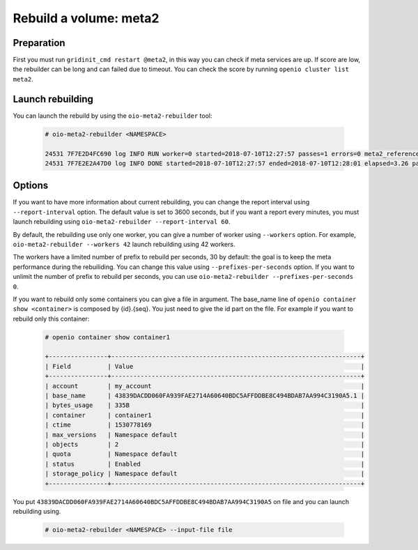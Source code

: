 =======================
Rebuild a volume: meta2
=======================

Preparation
~~~~~~~~~~~
First you must run ``gridinit_cmd restart @meta2``, in this way you can check if meta services are up.
If score are low, the rebuilder can be long and can failed due to timeout.
You can check the score by running ``openio cluster list meta2``.

Launch rebuilding
~~~~~~~~~~~~~~~~~

You can  launch the rebuild by using the ``oio-meta2-rebuilder`` tool:

  .. code-block:: console

    # oio-meta2-rebuilder <NAMESPACE>

    24531 7F7E2D4FC690 log INFO RUN worker=0 started=2018-07-10T12:27:57 passes=1 errors=0 meta2_references=1 250.44/s waiting_time=0.00 rebuilder_time=0.00 total_time=0.00 (rebuilder: 100.00%)
    24531 7F7E2E2A47D0 log INFO DONE started=2018-07-10T12:27:57 ended=2018-07-10T12:28:01 elapsed=3.26 passes=99 errors=0 meta2_references=100 30.66/s waiting_time=1.89 rebuilder_time=1.36 (rebuilder: 100.00%)

Options
~~~~~~~

If you want to have more information about current rebuilding, you can change the report interval using ``--report-interval`` option.
The default value is set to 3600 seconds, but if you want a report every minutes, you must launch rebuilding using ``oio-meta2-rebuilder --report-interval 60``.

By default, the rebuilding use only one worker, you can give a number of worker using ``--workers`` option.
For example, ``oio-meta2-rebuilder --workers 42`` launch rebuilding using 42 workers.

The workers have a limited number of prefix to rebuild per seconds, 30 by default: the goal is to keep the meta performance during the rebuiliding.
You can change this value using ``--prefixes-per-seconds`` option. If you want to unlimit the number of prefix to rebuild per seconds,
you can use ``oio-meta2-rebuilder --prefixes-per-seconds 0``.

If you want to rebuild only some containers you can give a file in argument.
The base_name line of ``openio container show <container>`` is composed by {id}.{seq}.
You just need to give the id part on the file.
For example if you want to rebuild only this container:

  .. code-block:: console

     # openio container show container1

     +----------------+--------------------------------------------------------------------+
     | Field          | Value                                                              |
     +----------------+--------------------------------------------------------------------+
     | account        | my_account                                                         |
     | base_name      | 43839DACDD060FA939FAE2714A60640BDC5AFFDDBE8C494BDAB7AA994C3190A5.1 |
     | bytes_usage    | 335B                                                               |
     | container      | container1                                                         |
     | ctime          | 1530778169                                                         |
     | max_versions   | Namespace default                                                  |
     | objects        | 2                                                                  |
     | quota          | Namespace default                                                  |
     | status         | Enabled                                                            |
     | storage_policy | Namespace default                                                  |
     +----------------+--------------------------------------------------------------------+


You put ``43839DACDD060FA939FAE2714A60640BDC5AFFDDBE8C494BDAB7AA994C3190A5`` on file and you can launch rebuilding using.

  .. code-block:: console

    # oio-meta2-rebuilder <NAMESPACE> --input-file file
